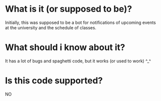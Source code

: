 * What is it (or supposed to be)? 
Initially, this was supposed to be a bot for notifications of upcoming events at the university and the schedule of classes.

* What should i know about it?
It has a lot of bugs and spaghetti code, but it works (or used to work) ^_^

* Is this code supported?
NO
